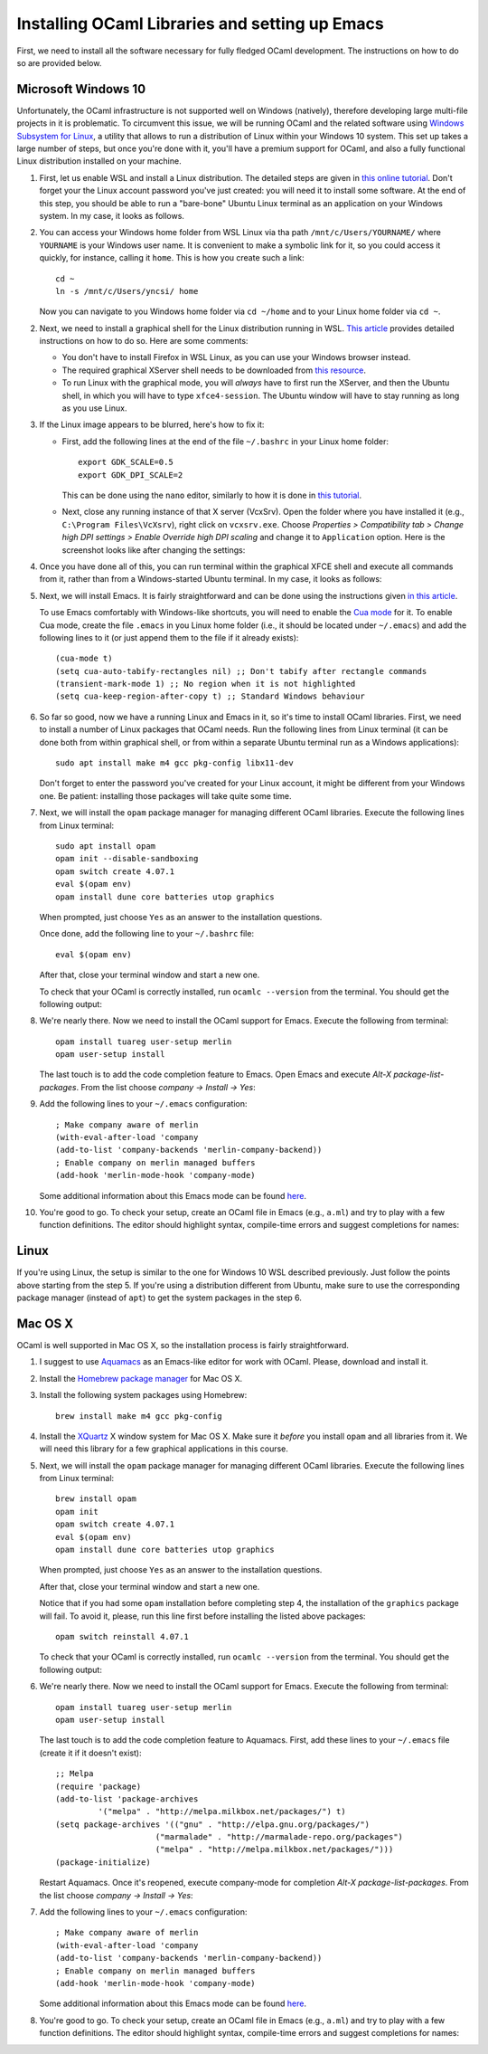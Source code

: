 .. -*- mode: rst -*-

Installing OCaml Libraries and setting up Emacs
===============================================

First, we need to install all the software necessary for fully fledged OCaml development. The instructions on how to do so are provided below.

Microsoft Windows 10
--------------------

Unfortunately, the OCaml infrastructure is not supported well on
Windows (natively), therefore developing large multi-file projects in
it is problematic. To circumvent this issue, we will be running OCaml
and the related software using `Windows Subsystem for Linux
<https://docs.microsoft.com/en-us/windows/wsl/install-win10>`_, a
utility that allows to run a distribution of Linux within your Windows
10 system. This set up takes a large number of steps, but once you're
done with it, you'll have a premium support for OCaml, and also a
fully functional Linux distribution installed on your machine.

1. First, let us enable WSL and install a Linux distribution. The
   detailed steps are given in `this online tutorial
   <https://solarianprogrammer.com/2017/04/15/install-wsl-windows-subsystem-for-linux/>`_.
   Don't forget your the Linux account password you've just created: you will need it to install some software.
   At the end of this step, you should be able to run a "bare-bone"
   Ubuntu Linux terminal as an application on your Windows system. In
   my case, it looks as follows.

.. image:: ../resources/howto/ubuntu.png
   :width: 820px
   :align: center

2. You can access your Windows home folder from WSL Linux via tha path
   ``/mnt/c/Users/YOURNAME/`` where ``YOURNAME`` is your Windows user
   name. It is convenient to make a symbolic link for it, so you could
   access it quickly, for instance, calling it ``home``. This is how
   you create such a link::

     cd ~
     ln -s /mnt/c/Users/yncsi/ home

   Now you can navigate to you Windows home folder via ``cd ~/home`` and to
   your Linux home folder via ``cd ~``.

2. Next, we need to install a graphical shell for the Linux
   distribution running in WSL. `This article
   <https://solarianprogrammer.com/2017/04/16/windows-susbsystem-for-linux-xfce-4/>`_
   provides detailed instructions on how to do so. Here are some
   comments:

   * You don't have to install Firefox in WSL Linux, as you can use
     your Windows browser instead.

   * The required graphical XServer shell needs to be downloaded from
     `this resource <https://sourceforge.net/projects/vcxsrv/>`_.

   * To run Linux with the graphical mode, you will `always` have to
     first run the XServer, and then the Ubuntu shell, in which you
     will have to type ``xfce4-session``. The Ubuntu window will have
     to stay running as long as you use Linux.
     
3. If the Linux image appears to be blurred, here's how to fix it:

   * First, add the following lines at the end of the file
     ``~/.bashrc`` in your Linux home folder::

      export GDK_SCALE=0.5
      export GDK_DPI_SCALE=2          

     This can be done using the ``nano`` editor, similarly to how it
     is done in  `this tutorial <https://solarianprogrammer.com/2017/04/16/windows-susbsystem-for-linux-xfce-4/>`_.
     
   * Next, close any running instance of that X server (VcxSrv). Open
     the folder where you have installed it (e.g., ``C:\Program
     Files\VcXsrv``),
     right click on ``vcxsrv.exe``. Choose `Properties > Compatibility tab > Change high DPI
     settings > Enable Override high DPI scaling` and change it to
     ``Application`` option. Here is the screenshot looks like after
     changing the settings:

.. image:: ../resources/howto/blur.png
   :width: 820px
   :align: center

4. Once you have done all of this, you can run terminal within the
   graphical XFCE shell and execute all commands from it, rather than
   from a Windows-started Ubuntu terminal. In my case, it looks
   as follows:

.. image:: ../resources/howto/xfce.png
   :width: 820px
   :align: center 

5. Next, we will install Emacs. It is fairly straightforward and can
   be done using the instructions given `in this article
   <https://solarianprogrammer.com/2017/05/18/emacs-windows-subsystem-linux/>`_.

   To use Emacs comfortably with Windows-like shortcuts, you will need to enable the `Cua mode <https://www.emacswiki.org/emacs/CuaMode>`_ for it. 
   To enable Cua mode, create the file ``.emacs`` in you Linux home folder (i.e., it should be located under ``~/.emacs``) and add the following lines to it (or just append them to the file if it already exists)::

    (cua-mode t)
    (setq cua-auto-tabify-rectangles nil) ;; Don't tabify after rectangle commands
    (transient-mark-mode 1) ;; No region when it is not highlighted
    (setq cua-keep-region-after-copy t) ;; Standard Windows behaviour

6. So far so good, now we have a running Linux and Emacs in it, so it's time to install OCaml libraries. 
   First, we need to install a number of Linux packages that OCaml needs. Run the following lines from Linux terminal (it can be done both from within graphical shell, or from within a separate Ubuntu terminal run as a Windows applications)::

    sudo apt install make m4 gcc pkg-config libx11-dev

   Don't forget to enter the password you've created for your Linux account, it might be different from your Windows one. Be patient: installing those packages will take quite some time.

7. Next, we will install the ``opam`` package manager for managing different OCaml libraries. Execute the following lines from Linux terminal::

    sudo apt install opam
    opam init --disable-sandboxing
    opam switch create 4.07.1
    eval $(opam env)
    opam install dune core batteries utop graphics

   When prompted, just choose ``Yes`` as an answer to the installation questions.

   Once done, add the following line to your ``~/.bashrc`` file::

    eval $(opam env) 

   After that, close your terminal window and start a new one.

   To check that your OCaml is correctly installed, run ``ocamlc --version`` from the terminal. You should get the following output:

.. image:: ../resources/howto/ocaml.png
   :width: 820px
   :align: center 

8. We're nearly there. Now we need to install the OCaml support for Emacs. Execute the following from terminal::

    opam install tuareg user-setup merlin
    opam user-setup install

   The last touch is to add the code completion feature to Emacs. Open Emacs and execute
   `Alt-X package-list-packages`. From the list choose `company -> Install -> Yes`:

.. image:: ../resources/howto/company.png
   :width: 820px
   :align: center 

9. Add the following lines to your ``~/.emacs`` configuration::

    ; Make company aware of merlin
    (with-eval-after-load 'company
    (add-to-list 'company-backends 'merlin-company-backend))
    ; Enable company on merlin managed buffers
    (add-hook 'merlin-mode-hook 'company-mode)

   Some additional information about this Emacs mode can be found `here <https://github.com/ocaml/merlin/wiki/emacs-from-scratch>`_.

10. You're good to go. To check your setup, create an OCaml file in Emacs (e.g., ``a.ml``) and try to play with a few function definitions. The editor should highlight syntax, compile-time errors and suggest completions for names:

.. image:: ../resources/howto/tuareg.png
   :width: 820px
   :align: center    

Linux
-----

If you're using Linux, the setup is similar to the one for Windows 10 WSL described previously. Just follow the points above starting from the step 5. If you're using a distribution different from Ubuntu, make sure to use the corresponding package manager (instead of ``apt``) to get the system packages in the step 6.

Mac OS X
--------

OCaml is well supported in Mac OS X, so the installation process is fairly straightforward.

1. I suggest to use `Aquamacs <http://aquamacs.org/>`_ as an Emacs-like editor for work with OCaml. Please, download and install it.

2. Install the `Homebrew package manager <https://brew.sh/>`_ for Mac OS X.

3. Install the following system packages using Homebrew::

     brew install make m4 gcc pkg-config

4. Install the `XQuartz <https://www.xquartz.org/>`_ X window system for Mac OS X. Make sure it `before` you install ``opam`` and all libraries from it. We will need this library for a few graphical applications in this course.

5. Next, we will install the ``opam`` package manager for managing different OCaml libraries. Execute the following lines from Linux terminal::

    brew install opam
    opam init
    opam switch create 4.07.1
    eval $(opam env)
    opam install dune core batteries utop graphics

   When prompted, just choose ``Yes`` as an answer to the installation questions.

   After that, close your terminal window and start a new one.

   Notice that if you had some ``opam`` installation before completing
   step 4, the installation of the ``graphics`` package will fail. To
   avoid it, please, run this line first before installing the listed
   above packages::

     opam switch reinstall 4.07.1

   To check that your OCaml is correctly installed, run ``ocamlc --version`` from the terminal. You should get the following output:

.. image:: ../resources/howto/mac-ocamlc.png
   :width: 820px
   :align: center 

6. We're nearly there. Now we need to install the OCaml support for Emacs. Execute the following from terminal::

    opam install tuareg user-setup merlin
    opam user-setup install

   The last touch is to add the code completion feature to Aquamacs. First, add these lines to your ``~/.emacs`` file (create it if it doesn't exist)::

    ;; Melpa
    (require 'package)
    (add-to-list 'package-archives
             '("melpa" . "http://melpa.milkbox.net/packages/") t)
    (setq package-archives '(("gnu" . "http://elpa.gnu.org/packages/")
                         ("marmalade" . "http://marmalade-repo.org/packages")
                         ("melpa" . "http://melpa.milkbox.net/packages/")))
    (package-initialize)
   
   Restart Aquamacs. Once it's reopened, execute company-mode for completion
   `Alt-X package-list-packages`. From the list choose `company -> Install -> Yes`:

.. image:: ../resources/howto/mac-company.png
   :width: 820px
   :align: center 

7. Add the following lines to your ``~/.emacs`` configuration::

    ; Make company aware of merlin
    (with-eval-after-load 'company
    (add-to-list 'company-backends 'merlin-company-backend))
    ; Enable company on merlin managed buffers
    (add-hook 'merlin-mode-hook 'company-mode)

   Some additional information about this Emacs mode can be found `here <https://github.com/ocaml/merlin/wiki/emacs-from-scratch>`_.

8. You're good to go. To check your setup, create an OCaml file in Emacs (e.g., ``a.ml``) and try to play with a few function definitions. The editor should highlight syntax, compile-time errors and suggest completions for names:

.. image:: ../resources/howto/mac-tuareg.png
   :width: 820px
   :align: center    
